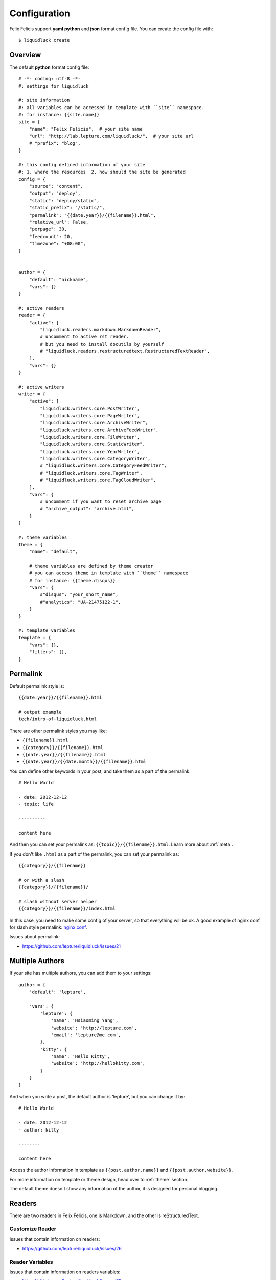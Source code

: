 .. _configuration:


Configuration
==============

Felix Felicis support **yaml** **python** and **json** format config file.
You can create the config file with::

    $ liquidluck create


Overview
----------

The default **python** format config file::

    # -*- coding: utf-8 -*-
    #: settings for liquidluck

    #: site information
    #: all variables can be accessed in template with ``site`` namespace.
    #: for instance: {{site.name}}
    site = {
        "name": "Felix Felicis",  # your site name
        "url": "http://lab.lepture.com/liquidluck/",  # your site url
        # "prefix": "blog",
    }

    #: this config defined information of your site
    #: 1. where the resources  2. how should the site be generated
    config = {
        "source": "content",
        "output": "deploy",
        "static": "deploy/static",
        "static_prefix": "/static/",
        "permalink": "{{date.year}}/{{filename}}.html",
        "relative_url": False,
        "perpage": 30,
        "feedcount": 20,
        "timezone": "+08:00",
    }


    author = {
        "default": "nickname",
        "vars": {}
    }

    #: active readers
    reader = {
        "active": [
            "liquidluck.readers.markdown.MarkdownReader",
            # uncomment to active rst reader.
            # but you need to install docutils by yourself
            # "liquidluck.readers.restructuredtext.RestructuredTextReader",
        ],
        "vars": {}
    }

    #: active writers
    writer = {
        "active": [
            "liquidluck.writers.core.PostWriter",
            "liquidluck.writers.core.PageWriter",
            "liquidluck.writers.core.ArchiveWriter",
            "liquidluck.writers.core.ArchiveFeedWriter",
            "liquidluck.writers.core.FileWriter",
            "liquidluck.writers.core.StaticWriter",
            "liquidluck.writers.core.YearWriter",
            "liquidluck.writers.core.CategoryWriter",
            # "liquidluck.writers.core.CategoryFeedWriter",
            # "liquidluck.writers.core.TagWriter",
            # "liquidluck.writers.core.TagCloudWriter",
        ],
        "vars": {
            # uncomment if you want to reset archive page
            # "archive_output": "archive.html",
        }
    }

    #: theme variables
    theme = {
        "name": "default",

        # theme variables are defined by theme creator
        # you can access theme in template with ``theme`` namespace
        # for instance: {{theme.disqus}}
        "vars": {
            #"disqus": "your_short_name",
            #"analytics": "UA-21475122-1",
        }
    }

    #: template variables
    template = {
        "vars": {},
        "filters": {},
    }


Permalink
-----------

Default permalink style is::

    {{date.year}}/{{filename}}.html

    # output example
    tech/intro-of-liquidluck.html

There are other permalink styles you may like:

+ ``{{filename}}.html``
+ ``{{category}}/{{filename}}.html``
+ ``{{date.year}}/{{filename}}.html``
+ ``{{date.year}}/{{date.month}}/{{filename}}.html``

You can define other keywords in your post, and take them as a part of the permalink::

    # Hello World

    - date: 2012-12-12
    - topic: life

    ----------

    content here

And then you can set your permalink as: ``{{topic}}/{{filename}}.html``. Learn
more about :ref:`meta`.

If you don't like ``.html`` as a part of the permalink, you can set your permalink as::

    {{category}}/{{filename}}

    # or with a slash
    {{category}}/{{filename}}/

    # slash without server helper
    {{category}}/{{filename}}/index.html

In this case, you need to make some config of your server, so that everything will be ok.
A good example of nginx conf for slash style permalink: `nginx.conf`_.

Issues about permalink:

- https://github.com/lepture/liquidluck/issues/21

.. _`nginx.conf`: https://github.com/lepture/lepture.com/blob/master/nginx.conf

.. _multi-authors:


Multiple Authors
------------------

If your site has multiple authors, you can add them to your settings::

    author = {
        'default': 'lepture',

        'vars': {
            'lepture': {
                'name': 'Hsiaoming Yang',
                'website': 'http://lepture.com',
                'email': 'lepture@me.com',
            },
            'kitty': {
                'name': 'Hello Kitty',
                'website': 'http://hellokitty.com',
            }
        }
    }

And when you write a post, the default author is 'lepture', but you can change it by::

    # Hello World

    - date: 2012-12-12
    - author: kitty
    
    --------

    content here


Access the author information in template as ``{{post.author.name}}`` and
``{{post.author.website}}``.

For more information on template or theme design, head over to :ref:`theme` section.

The default theme doesn't show any information of the author, it is designed for
personal blogging.


Readers
----------

There are two readers in Felix Felicis, one is Markdown, and the other is reStructuredText.


Customize Reader
``````````````````

Issues that contain information on readers:

- https://github.com/lepture/liquidluck/issues/26


Reader Variables
```````````````````

Issues that contain information on readers variables:

- https://github.com/lepture/liquidluck/issues/25


Writers
---------

There are many writers in Felix Felicis, and you can add more. If you want to add your
own writer to Felix Felics, head over to :ref:`development`.


Writers Variables
````````````````````

Every writer can define its own variable, for example the archive write, if you set::

    writer = {
        'vars': {
            'archive_output': 'archive.html',
        }
    }

The archive page will be write to **archive.html** instead of **index.html**.

Available writers variables (but you won't need to change them):

- post_template (post.html)
- page_template (page.html)
- archive_template (archive.html)
- **archive_output** (index.html)
- archive_feed_template (feed.xml)
- year_template (archive.html)
- tag_template (archive.html)
- category_template (archive.html)
- category_feed_template (feed.xml)


Useful Issues
---------------

- https://github.com/lepture/liquidluck/issues/25
- https://github.com/lepture/liquidluck/issues/26
- https://github.com/lepture/liquidluck/issues/30
- https://github.com/lepture/liquidluck/issues/32
- https://github.com/lepture/liquidluck/issues/34
